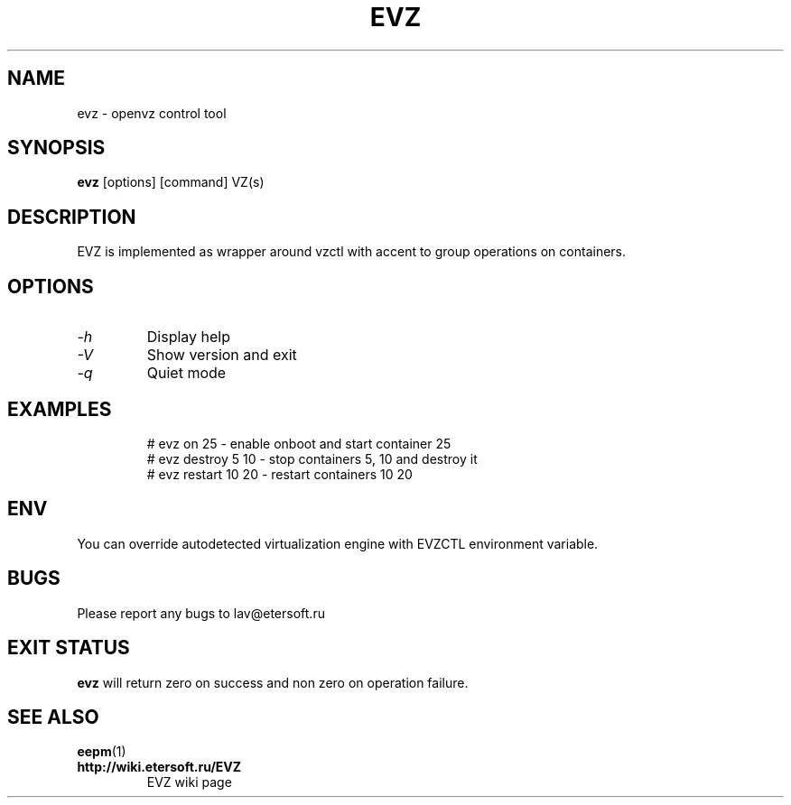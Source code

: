 '\" t
.\"
.\" Author: Vitaly Lipatov
.\"
.\" This file has been put into the public domain.
.\" You can do whatever you want with this file.
.\"
.TH EVZ 8 "November 2017" "Version 0.1"

.SH NAME
evz \- openvz control tool
.SH SYNOPSIS
.B evz
.RI [options]
.RI [command]
.RI VZ(s)
.PP
.br
.SH DESCRIPTION
.BI
EVZ is implemented as wrapper around vzctl with accent to group operations on containers.

.SH OPTIONS
.TP
.I -h
Display help
.TP
.I -V
Show version and exit
.TP
.I -q
Quiet mode
.TP
.SH EXAMPLES
 # evz on 25 - enable onboot and start container 25
 # evz destroy 5 10 - stop containers 5, 10 and destroy it
 # evz restart 10 20 - restart containers 10 20

.SH ENV
You can override autodetected virtualization engine with EVZCTL environment variable.

.SH BUGS
Please report any bugs to lav@etersoft.ru
.SH EXIT STATUS
.B evz
will return zero on success and non zero on operation failure.
.SH SEE ALSO
.BR eepm (1)
.TP
.B http://wiki.etersoft.ru/EVZ
EVZ wiki page
